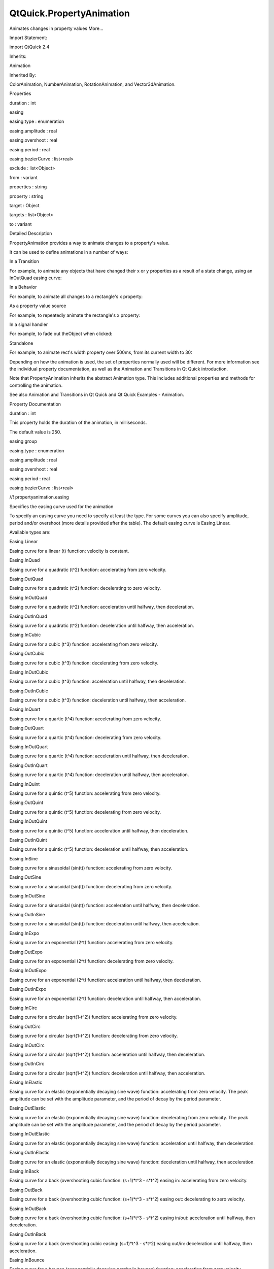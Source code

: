 QtQuick.PropertyAnimation
=========================

.. raw:: html

   <p>

Animates changes in property values More...

.. raw:: html

   </p>

.. raw:: html

   <!-- @@@PropertyAnimation -->

.. raw:: html

   <table class="alignedsummary">

.. raw:: html

   <tr>

.. raw:: html

   <td class="memItemLeft rightAlign topAlign">

Import Statement:

.. raw:: html

   </td>

.. raw:: html

   <td class="memItemRight bottomAlign">

import QtQuick 2.4

.. raw:: html

   </td>

.. raw:: html

   </tr>

.. raw:: html

   <tr>

.. raw:: html

   <td class="memItemLeft rightAlign topAlign">

Inherits:

.. raw:: html

   </td>

.. raw:: html

   <td class="memItemRight bottomAlign">

.. raw:: html

   <p>

Animation

.. raw:: html

   </p>

.. raw:: html

   </td>

.. raw:: html

   </tr>

.. raw:: html

   <tr>

.. raw:: html

   <td class="memItemLeft rightAlign topAlign">

Inherited By:

.. raw:: html

   </td>

.. raw:: html

   <td class="memItemRight bottomAlign">

.. raw:: html

   <p>

ColorAnimation, NumberAnimation, RotationAnimation, and
Vector3dAnimation.

.. raw:: html

   </p>

.. raw:: html

   </td>

.. raw:: html

   </tr>

.. raw:: html

   </table>

.. raw:: html

   <ul>

.. raw:: html

   </ul>

.. raw:: html

   <h2 id="properties">

Properties

.. raw:: html

   </h2>

.. raw:: html

   <ul>

.. raw:: html

   <li class="fn">

duration : int

.. raw:: html

   </li>

.. raw:: html

   <li class="fn">

easing

.. raw:: html

   <ul>

.. raw:: html

   <li class="fn">

easing.type : enumeration

.. raw:: html

   </li>

.. raw:: html

   <li class="fn">

easing.amplitude : real

.. raw:: html

   </li>

.. raw:: html

   <li class="fn">

easing.overshoot : real

.. raw:: html

   </li>

.. raw:: html

   <li class="fn">

easing.period : real

.. raw:: html

   </li>

.. raw:: html

   <li class="fn">

easing.bezierCurve : list<real>

.. raw:: html

   </li>

.. raw:: html

   </ul>

.. raw:: html

   </li>

.. raw:: html

   <li class="fn">

exclude : list<Object>

.. raw:: html

   </li>

.. raw:: html

   <li class="fn">

from : variant

.. raw:: html

   </li>

.. raw:: html

   <li class="fn">

properties : string

.. raw:: html

   </li>

.. raw:: html

   <li class="fn">

property : string

.. raw:: html

   </li>

.. raw:: html

   <li class="fn">

target : Object

.. raw:: html

   </li>

.. raw:: html

   <li class="fn">

targets : list<Object>

.. raw:: html

   </li>

.. raw:: html

   <li class="fn">

to : variant

.. raw:: html

   </li>

.. raw:: html

   </ul>

.. raw:: html

   <!-- $$$PropertyAnimation-description -->

.. raw:: html

   <h2 id="details">

Detailed Description

.. raw:: html

   </h2>

.. raw:: html

   </p>

.. raw:: html

   <p>

PropertyAnimation provides a way to animate changes to a property's
value.

.. raw:: html

   </p>

.. raw:: html

   <p>

It can be used to define animations in a number of ways:

.. raw:: html

   </p>

.. raw:: html

   <ul>

.. raw:: html

   <li>

In a Transition

.. raw:: html

   <p>

For example, to animate any objects that have changed their x or y
properties as a result of a state change, using an InOutQuad easing
curve:

.. raw:: html

   </p>

.. raw:: html

   <pre class="qml"><span class="type"><a href="QtQuick.Rectangle.md">Rectangle</a></span> {
   <span class="name">id</span>: <span class="name">rect</span>
   <span class="name">width</span>: <span class="number">100</span>; <span class="name">height</span>: <span class="number">100</span>
   <span class="name">color</span>: <span class="string">&quot;red&quot;</span>
   <span class="name">states</span>: <span class="name">State</span> {
   <span class="name">name</span>: <span class="string">&quot;moved&quot;</span>
   <span class="type"><a href="QtQuick.PropertyChanges.md">PropertyChanges</a></span> { <span class="name">target</span>: <span class="name">rect</span>; <span class="name">x</span>: <span class="number">50</span> }
   }
   <span class="name">transitions</span>: <span class="name">Transition</span> {
   <span class="type"><a href="index.html">PropertyAnimation</a></span> { <span class="name">properties</span>: <span class="string">&quot;x,y&quot;</span>; <span class="name">easing</span>.type: <span class="name">Easing</span>.<span class="name">InOutQuad</span> }
   }
   }</pre>

.. raw:: html

   </li>

.. raw:: html

   <li>

In a Behavior

.. raw:: html

   <p>

For example, to animate all changes to a rectangle's x property:

.. raw:: html

   </p>

.. raw:: html

   <pre class="qml"><span class="type"><a href="QtQuick.Rectangle.md">Rectangle</a></span> {
   <span class="name">width</span>: <span class="number">100</span>; <span class="name">height</span>: <span class="number">100</span>
   <span class="name">color</span>: <span class="string">&quot;red&quot;</span>
   Behavior on <span class="name">x</span> { <span class="type"><a href="index.html">PropertyAnimation</a></span> {} }
   <span class="type"><a href="QtQuick.MouseArea.md">MouseArea</a></span> { <span class="name">anchors</span>.fill: <span class="name">parent</span>; <span class="name">onClicked</span>: <span class="name">parent</span>.<span class="name">x</span> <span class="operator">=</span> <span class="number">50</span> }
   }</pre>

.. raw:: html

   </li>

.. raw:: html

   <li>

As a property value source

.. raw:: html

   <p>

For example, to repeatedly animate the rectangle's x property:

.. raw:: html

   </p>

.. raw:: html

   <pre class="qml"><span class="type"><a href="QtQuick.Rectangle.md">Rectangle</a></span> {
   <span class="name">width</span>: <span class="number">100</span>; <span class="name">height</span>: <span class="number">100</span>
   <span class="name">color</span>: <span class="string">&quot;red&quot;</span>
   SequentialAnimation on <span class="name">x</span> {
   <span class="name">loops</span>: <span class="name">Animation</span>.<span class="name">Infinite</span>
   <span class="type"><a href="index.html">PropertyAnimation</a></span> { <span class="name">to</span>: <span class="number">50</span> }
   <span class="type"><a href="index.html">PropertyAnimation</a></span> { <span class="name">to</span>: <span class="number">0</span> }
   }
   }</pre>

.. raw:: html

   </li>

.. raw:: html

   <li>

In a signal handler

.. raw:: html

   <p>

For example, to fade out theObject when clicked:

.. raw:: html

   </p>

.. raw:: html

   <pre class="qml"><span class="type"><a href="QtQuick.MouseArea.md">MouseArea</a></span> {
   <span class="name">anchors</span>.fill: <span class="name">theObject</span>
   <span class="name">onClicked</span>: <span class="name">PropertyAnimation</span> { <span class="name">target</span>: <span class="name">theObject</span>; <span class="name">property</span>: <span class="string">&quot;opacity&quot;</span>; <span class="name">to</span>: <span class="number">0</span> }
   }</pre>

.. raw:: html

   </li>

.. raw:: html

   <li>

Standalone

.. raw:: html

   <p>

For example, to animate rect's width property over 500ms, from its
current width to 30:

.. raw:: html

   </p>

.. raw:: html

   <pre class="qml"><span class="type"><a href="QtQuick.Rectangle.md">Rectangle</a></span> {
   <span class="name">id</span>: <span class="name">theRect</span>
   <span class="name">width</span>: <span class="number">100</span>; <span class="name">height</span>: <span class="number">100</span>
   <span class="name">color</span>: <span class="string">&quot;red&quot;</span>
   <span class="comment">// this is a standalone animation, it's not running by default</span>
   <span class="type"><a href="index.html">PropertyAnimation</a></span> { <span class="name">id</span>: <span class="name">animation</span>; <span class="name">target</span>: <span class="name">theRect</span>; <span class="name">property</span>: <span class="string">&quot;width&quot;</span>; <span class="name">to</span>: <span class="number">30</span>; <span class="name">duration</span>: <span class="number">500</span> }
   <span class="type"><a href="QtQuick.MouseArea.md">MouseArea</a></span> { <span class="name">anchors</span>.fill: <span class="name">parent</span>; <span class="name">onClicked</span>: <span class="name">animation</span>.<span class="name">running</span> <span class="operator">=</span> <span class="number">true</span> }
   }</pre>

.. raw:: html

   </li>

.. raw:: html

   </ul>

.. raw:: html

   <p>

Depending on how the animation is used, the set of properties normally
used will be different. For more information see the individual property
documentation, as well as the Animation and Transitions in Qt Quick
introduction.

.. raw:: html

   </p>

.. raw:: html

   <p>

Note that PropertyAnimation inherits the abstract Animation type. This
includes additional properties and methods for controlling the
animation.

.. raw:: html

   </p>

.. raw:: html

   <p>

See also Animation and Transitions in Qt Quick and Qt Quick Examples -
Animation.

.. raw:: html

   </p>

.. raw:: html

   <!-- @@@PropertyAnimation -->

.. raw:: html

   <h2>

Property Documentation

.. raw:: html

   </h2>

.. raw:: html

   <!-- $$$duration -->

.. raw:: html

   <table class="qmlname">

.. raw:: html

   <tr valign="top" id="duration-prop">

.. raw:: html

   <td class="tblQmlPropNode">

.. raw:: html

   <p>

duration : int

.. raw:: html

   </p>

.. raw:: html

   </td>

.. raw:: html

   </tr>

.. raw:: html

   </table>

.. raw:: html

   <p>

This property holds the duration of the animation, in milliseconds.

.. raw:: html

   </p>

.. raw:: html

   <p>

The default value is 250.

.. raw:: html

   </p>

.. raw:: html

   <!-- @@@duration -->

.. raw:: html

   <table class="qmlname">

.. raw:: html

   <tr valign="top" id="easing-prop">

.. raw:: html

   <th class="centerAlign">

.. raw:: html

   <p>

easing group

.. raw:: html

   </p>

.. raw:: html

   </th>

.. raw:: html

   </tr>

.. raw:: html

   <tr valign="top" id="easing.type-prop">

.. raw:: html

   <td class="tblQmlPropNode">

.. raw:: html

   <p>

easing.type : enumeration

.. raw:: html

   </p>

.. raw:: html

   </td>

.. raw:: html

   </tr>

.. raw:: html

   <tr valign="top" id="easing.amplitude-prop">

.. raw:: html

   <td class="tblQmlPropNode">

.. raw:: html

   <p>

easing.amplitude : real

.. raw:: html

   </p>

.. raw:: html

   </td>

.. raw:: html

   </tr>

.. raw:: html

   <tr valign="top" id="easing.overshoot-prop">

.. raw:: html

   <td class="tblQmlPropNode">

.. raw:: html

   <p>

easing.overshoot : real

.. raw:: html

   </p>

.. raw:: html

   </td>

.. raw:: html

   </tr>

.. raw:: html

   <tr valign="top" id="easing.period-prop">

.. raw:: html

   <td class="tblQmlPropNode">

.. raw:: html

   <p>

easing.period : real

.. raw:: html

   </p>

.. raw:: html

   </td>

.. raw:: html

   </tr>

.. raw:: html

   <tr valign="top" id="easing.bezierCurve-prop">

.. raw:: html

   <td class="tblQmlPropNode">

.. raw:: html

   <p>

easing.bezierCurve : list<real>

.. raw:: html

   </p>

.. raw:: html

   </td>

.. raw:: html

   </tr>

.. raw:: html

   </table>

.. raw:: html

   <p>

//! propertyanimation.easing

.. raw:: html

   </p>

.. raw:: html

   <p>

Specifies the easing curve used for the animation

.. raw:: html

   </p>

.. raw:: html

   <p>

To specify an easing curve you need to specify at least the type. For
some curves you can also specify amplitude, period and/or overshoot
(more details provided after the table). The default easing curve is
Easing.Linear.

.. raw:: html

   </p>

.. raw:: html

   <pre class="qml"><span class="type"><a href="index.html">PropertyAnimation</a></span> { <span class="name">properties</span>: <span class="string">&quot;y&quot;</span>; <span class="name">easing</span>.type: <span class="name">Easing</span>.<span class="name">InOutElastic</span>; <span class="name">easing</span>.amplitude: <span class="number">2.0</span>; <span class="name">easing</span>.period: <span class="number">1.5</span> }</pre>

.. raw:: html

   <p>

Available types are:

.. raw:: html

   </p>

.. raw:: html

   <table class="generic">

.. raw:: html

   <tr valign="top">

.. raw:: html

   <td>

Easing.Linear

.. raw:: html

   </td>

.. raw:: html

   <td>

Easing curve for a linear (t) function: velocity is constant.

.. raw:: html

   </td>

.. raw:: html

   <td>

.. raw:: html

   </td>

.. raw:: html

   </tr>

.. raw:: html

   <tr valign="top">

.. raw:: html

   <td>

Easing.InQuad

.. raw:: html

   </td>

.. raw:: html

   <td>

Easing curve for a quadratic (t^2) function: accelerating from zero
velocity.

.. raw:: html

   </td>

.. raw:: html

   <td>

.. raw:: html

   </td>

.. raw:: html

   </tr>

.. raw:: html

   <tr valign="top">

.. raw:: html

   <td>

Easing.OutQuad

.. raw:: html

   </td>

.. raw:: html

   <td>

Easing curve for a quadratic (t^2) function: decelerating to zero
velocity.

.. raw:: html

   </td>

.. raw:: html

   <td>

.. raw:: html

   </td>

.. raw:: html

   </tr>

.. raw:: html

   <tr valign="top">

.. raw:: html

   <td>

Easing.InOutQuad

.. raw:: html

   </td>

.. raw:: html

   <td>

Easing curve for a quadratic (t^2) function: acceleration until halfway,
then deceleration.

.. raw:: html

   </td>

.. raw:: html

   <td>

.. raw:: html

   </td>

.. raw:: html

   </tr>

.. raw:: html

   <tr valign="top">

.. raw:: html

   <td>

Easing.OutInQuad

.. raw:: html

   </td>

.. raw:: html

   <td>

Easing curve for a quadratic (t^2) function: deceleration until halfway,
then acceleration.

.. raw:: html

   </td>

.. raw:: html

   <td>

.. raw:: html

   </td>

.. raw:: html

   </tr>

.. raw:: html

   <tr valign="top">

.. raw:: html

   <td>

Easing.InCubic

.. raw:: html

   </td>

.. raw:: html

   <td>

Easing curve for a cubic (t^3) function: accelerating from zero
velocity.

.. raw:: html

   </td>

.. raw:: html

   <td>

.. raw:: html

   </td>

.. raw:: html

   </tr>

.. raw:: html

   <tr valign="top">

.. raw:: html

   <td>

Easing.OutCubic

.. raw:: html

   </td>

.. raw:: html

   <td>

Easing curve for a cubic (t^3) function: decelerating from zero
velocity.

.. raw:: html

   </td>

.. raw:: html

   <td>

.. raw:: html

   </td>

.. raw:: html

   </tr>

.. raw:: html

   <tr valign="top">

.. raw:: html

   <td>

Easing.InOutCubic

.. raw:: html

   </td>

.. raw:: html

   <td>

Easing curve for a cubic (t^3) function: acceleration until halfway,
then deceleration.

.. raw:: html

   </td>

.. raw:: html

   <td>

.. raw:: html

   </td>

.. raw:: html

   </tr>

.. raw:: html

   <tr valign="top">

.. raw:: html

   <td>

Easing.OutInCubic

.. raw:: html

   </td>

.. raw:: html

   <td>

Easing curve for a cubic (t^3) function: deceleration until halfway,
then acceleration.

.. raw:: html

   </td>

.. raw:: html

   <td>

.. raw:: html

   </td>

.. raw:: html

   </tr>

.. raw:: html

   <tr valign="top">

.. raw:: html

   <td>

Easing.InQuart

.. raw:: html

   </td>

.. raw:: html

   <td>

Easing curve for a quartic (t^4) function: accelerating from zero
velocity.

.. raw:: html

   </td>

.. raw:: html

   <td>

.. raw:: html

   </td>

.. raw:: html

   </tr>

.. raw:: html

   <tr valign="top">

.. raw:: html

   <td>

Easing.OutQuart

.. raw:: html

   </td>

.. raw:: html

   <td>

Easing curve for a quartic (t^4) function: decelerating from zero
velocity.

.. raw:: html

   </td>

.. raw:: html

   <td>

.. raw:: html

   </td>

.. raw:: html

   </tr>

.. raw:: html

   <tr valign="top">

.. raw:: html

   <td>

Easing.InOutQuart

.. raw:: html

   </td>

.. raw:: html

   <td>

Easing curve for a quartic (t^4) function: acceleration until halfway,
then deceleration.

.. raw:: html

   </td>

.. raw:: html

   <td>

.. raw:: html

   </td>

.. raw:: html

   </tr>

.. raw:: html

   <tr valign="top">

.. raw:: html

   <td>

Easing.OutInQuart

.. raw:: html

   </td>

.. raw:: html

   <td>

Easing curve for a quartic (t^4) function: deceleration until halfway,
then acceleration.

.. raw:: html

   </td>

.. raw:: html

   <td>

.. raw:: html

   </td>

.. raw:: html

   </tr>

.. raw:: html

   <tr valign="top">

.. raw:: html

   <td>

Easing.InQuint

.. raw:: html

   </td>

.. raw:: html

   <td>

Easing curve for a quintic (t^5) function: accelerating from zero
velocity.

.. raw:: html

   </td>

.. raw:: html

   <td>

.. raw:: html

   </td>

.. raw:: html

   </tr>

.. raw:: html

   <tr valign="top">

.. raw:: html

   <td>

Easing.OutQuint

.. raw:: html

   </td>

.. raw:: html

   <td>

Easing curve for a quintic (t^5) function: decelerating from zero
velocity.

.. raw:: html

   </td>

.. raw:: html

   <td>

.. raw:: html

   </td>

.. raw:: html

   </tr>

.. raw:: html

   <tr valign="top">

.. raw:: html

   <td>

Easing.InOutQuint

.. raw:: html

   </td>

.. raw:: html

   <td>

Easing curve for a quintic (t^5) function: acceleration until halfway,
then deceleration.

.. raw:: html

   </td>

.. raw:: html

   <td>

.. raw:: html

   </td>

.. raw:: html

   </tr>

.. raw:: html

   <tr valign="top">

.. raw:: html

   <td>

Easing.OutInQuint

.. raw:: html

   </td>

.. raw:: html

   <td>

Easing curve for a quintic (t^5) function: deceleration until halfway,
then acceleration.

.. raw:: html

   </td>

.. raw:: html

   <td>

.. raw:: html

   </td>

.. raw:: html

   </tr>

.. raw:: html

   <tr valign="top">

.. raw:: html

   <td>

Easing.InSine

.. raw:: html

   </td>

.. raw:: html

   <td>

Easing curve for a sinusoidal (sin(t)) function: accelerating from zero
velocity.

.. raw:: html

   </td>

.. raw:: html

   <td>

.. raw:: html

   </td>

.. raw:: html

   </tr>

.. raw:: html

   <tr valign="top">

.. raw:: html

   <td>

Easing.OutSine

.. raw:: html

   </td>

.. raw:: html

   <td>

Easing curve for a sinusoidal (sin(t)) function: decelerating from zero
velocity.

.. raw:: html

   </td>

.. raw:: html

   <td>

.. raw:: html

   </td>

.. raw:: html

   </tr>

.. raw:: html

   <tr valign="top">

.. raw:: html

   <td>

Easing.InOutSine

.. raw:: html

   </td>

.. raw:: html

   <td>

Easing curve for a sinusoidal (sin(t)) function: acceleration until
halfway, then deceleration.

.. raw:: html

   </td>

.. raw:: html

   <td>

.. raw:: html

   </td>

.. raw:: html

   </tr>

.. raw:: html

   <tr valign="top">

.. raw:: html

   <td>

Easing.OutInSine

.. raw:: html

   </td>

.. raw:: html

   <td>

Easing curve for a sinusoidal (sin(t)) function: deceleration until
halfway, then acceleration.

.. raw:: html

   </td>

.. raw:: html

   <td>

.. raw:: html

   </td>

.. raw:: html

   </tr>

.. raw:: html

   <tr valign="top">

.. raw:: html

   <td>

Easing.InExpo

.. raw:: html

   </td>

.. raw:: html

   <td>

Easing curve for an exponential (2^t) function: accelerating from zero
velocity.

.. raw:: html

   </td>

.. raw:: html

   <td>

.. raw:: html

   </td>

.. raw:: html

   </tr>

.. raw:: html

   <tr valign="top">

.. raw:: html

   <td>

Easing.OutExpo

.. raw:: html

   </td>

.. raw:: html

   <td>

Easing curve for an exponential (2^t) function: decelerating from zero
velocity.

.. raw:: html

   </td>

.. raw:: html

   <td>

.. raw:: html

   </td>

.. raw:: html

   </tr>

.. raw:: html

   <tr valign="top">

.. raw:: html

   <td>

Easing.InOutExpo

.. raw:: html

   </td>

.. raw:: html

   <td>

Easing curve for an exponential (2^t) function: acceleration until
halfway, then deceleration.

.. raw:: html

   </td>

.. raw:: html

   <td>

.. raw:: html

   </td>

.. raw:: html

   </tr>

.. raw:: html

   <tr valign="top">

.. raw:: html

   <td>

Easing.OutInExpo

.. raw:: html

   </td>

.. raw:: html

   <td>

Easing curve for an exponential (2^t) function: deceleration until
halfway, then acceleration.

.. raw:: html

   </td>

.. raw:: html

   <td>

.. raw:: html

   </td>

.. raw:: html

   </tr>

.. raw:: html

   <tr valign="top">

.. raw:: html

   <td>

Easing.InCirc

.. raw:: html

   </td>

.. raw:: html

   <td>

Easing curve for a circular (sqrt(1-t^2)) function: accelerating from
zero velocity.

.. raw:: html

   </td>

.. raw:: html

   <td>

.. raw:: html

   </td>

.. raw:: html

   </tr>

.. raw:: html

   <tr valign="top">

.. raw:: html

   <td>

Easing.OutCirc

.. raw:: html

   </td>

.. raw:: html

   <td>

Easing curve for a circular (sqrt(1-t^2)) function: decelerating from
zero velocity.

.. raw:: html

   </td>

.. raw:: html

   <td>

.. raw:: html

   </td>

.. raw:: html

   </tr>

.. raw:: html

   <tr valign="top">

.. raw:: html

   <td>

Easing.InOutCirc

.. raw:: html

   </td>

.. raw:: html

   <td>

Easing curve for a circular (sqrt(1-t^2)) function: acceleration until
halfway, then deceleration.

.. raw:: html

   </td>

.. raw:: html

   <td>

.. raw:: html

   </td>

.. raw:: html

   </tr>

.. raw:: html

   <tr valign="top">

.. raw:: html

   <td>

Easing.OutInCirc

.. raw:: html

   </td>

.. raw:: html

   <td>

Easing curve for a circular (sqrt(1-t^2)) function: deceleration until
halfway, then acceleration.

.. raw:: html

   </td>

.. raw:: html

   <td>

.. raw:: html

   </td>

.. raw:: html

   </tr>

.. raw:: html

   <tr valign="top">

.. raw:: html

   <td>

Easing.InElastic

.. raw:: html

   </td>

.. raw:: html

   <td>

Easing curve for an elastic (exponentially decaying sine wave) function:
accelerating from zero velocity. The peak amplitude can be set with the
amplitude parameter, and the period of decay by the period parameter.

.. raw:: html

   </td>

.. raw:: html

   <td>

.. raw:: html

   </td>

.. raw:: html

   </tr>

.. raw:: html

   <tr valign="top">

.. raw:: html

   <td>

Easing.OutElastic

.. raw:: html

   </td>

.. raw:: html

   <td>

Easing curve for an elastic (exponentially decaying sine wave) function:
decelerating from zero velocity. The peak amplitude can be set with the
amplitude parameter, and the period of decay by the period parameter.

.. raw:: html

   </td>

.. raw:: html

   <td>

.. raw:: html

   </td>

.. raw:: html

   </tr>

.. raw:: html

   <tr valign="top">

.. raw:: html

   <td>

Easing.InOutElastic

.. raw:: html

   </td>

.. raw:: html

   <td>

Easing curve for an elastic (exponentially decaying sine wave) function:
acceleration until halfway, then deceleration.

.. raw:: html

   </td>

.. raw:: html

   <td>

.. raw:: html

   </td>

.. raw:: html

   </tr>

.. raw:: html

   <tr valign="top">

.. raw:: html

   <td>

Easing.OutInElastic

.. raw:: html

   </td>

.. raw:: html

   <td>

Easing curve for an elastic (exponentially decaying sine wave) function:
deceleration until halfway, then acceleration.

.. raw:: html

   </td>

.. raw:: html

   <td>

.. raw:: html

   </td>

.. raw:: html

   </tr>

.. raw:: html

   <tr valign="top">

.. raw:: html

   <td>

Easing.InBack

.. raw:: html

   </td>

.. raw:: html

   <td>

Easing curve for a back (overshooting cubic function: (s+1)*t^3 -
s*\ t^2) easing in: accelerating from zero velocity.

.. raw:: html

   </td>

.. raw:: html

   <td>

.. raw:: html

   </td>

.. raw:: html

   </tr>

.. raw:: html

   <tr valign="top">

.. raw:: html

   <td>

Easing.OutBack

.. raw:: html

   </td>

.. raw:: html

   <td>

Easing curve for a back (overshooting cubic function: (s+1)*t^3 -
s*\ t^2) easing out: decelerating to zero velocity.

.. raw:: html

   </td>

.. raw:: html

   <td>

.. raw:: html

   </td>

.. raw:: html

   </tr>

.. raw:: html

   <tr valign="top">

.. raw:: html

   <td>

Easing.InOutBack

.. raw:: html

   </td>

.. raw:: html

   <td>

Easing curve for a back (overshooting cubic function: (s+1)*t^3 -
s*\ t^2) easing in/out: acceleration until halfway, then deceleration.

.. raw:: html

   </td>

.. raw:: html

   <td>

.. raw:: html

   </td>

.. raw:: html

   </tr>

.. raw:: html

   <tr valign="top">

.. raw:: html

   <td>

Easing.OutInBack

.. raw:: html

   </td>

.. raw:: html

   <td>

Easing curve for a back (overshooting cubic easing: (s+1)*t^3 - s*\ t^2)
easing out/in: deceleration until halfway, then acceleration.

.. raw:: html

   </td>

.. raw:: html

   <td>

.. raw:: html

   </td>

.. raw:: html

   </tr>

.. raw:: html

   <tr valign="top">

.. raw:: html

   <td>

Easing.InBounce

.. raw:: html

   </td>

.. raw:: html

   <td>

Easing curve for a bounce (exponentially decaying parabolic bounce)
function: accelerating from zero velocity.

.. raw:: html

   </td>

.. raw:: html

   <td>

.. raw:: html

   </td>

.. raw:: html

   </tr>

.. raw:: html

   <tr valign="top">

.. raw:: html

   <td>

Easing.OutBounce

.. raw:: html

   </td>

.. raw:: html

   <td>

Easing curve for a bounce (exponentially decaying parabolic bounce)
function: decelerating from zero velocity.

.. raw:: html

   </td>

.. raw:: html

   <td>

.. raw:: html

   </td>

.. raw:: html

   </tr>

.. raw:: html

   <tr valign="top">

.. raw:: html

   <td>

Easing.InOutBounce

.. raw:: html

   </td>

.. raw:: html

   <td>

Easing curve for a bounce (exponentially decaying parabolic bounce)
function easing in/out: acceleration until halfway, then deceleration.

.. raw:: html

   </td>

.. raw:: html

   <td>

.. raw:: html

   </td>

.. raw:: html

   </tr>

.. raw:: html

   <tr valign="top">

.. raw:: html

   <td>

Easing.OutInBounce

.. raw:: html

   </td>

.. raw:: html

   <td>

Easing curve for a bounce (exponentially decaying parabolic bounce)
function easing out/in: deceleration until halfway, then acceleration.

.. raw:: html

   </td>

.. raw:: html

   <td>

.. raw:: html

   </td>

.. raw:: html

   </tr>

.. raw:: html

   <tr valign="top">

.. raw:: html

   <td>

Easing.Bezier

.. raw:: html

   </td>

.. raw:: html

   <td>

Custom easing curve defined by the easing.bezierCurve property.

.. raw:: html

   </td>

.. raw:: html

   <td>

.. raw:: html

   </td>

.. raw:: html

   </tr>

.. raw:: html

   </table>

.. raw:: html

   <p>

easing.amplitude is only applicable for bounce and elastic curves
(curves of type Easing.InBounce, Easing.OutBounce, Easing.InOutBounce,
Easing.OutInBounce, Easing.InElastic, Easing.OutElastic,
Easing.InOutElastic or Easing.OutInElastic).

.. raw:: html

   </p>

.. raw:: html

   <p>

easing.overshoot is only applicable if easing.type is: Easing.InBack,
Easing.OutBack, Easing.InOutBack or Easing.OutInBack.

.. raw:: html

   </p>

.. raw:: html

   <p>

easing.period is only applicable if easing.type is: Easing.InElastic,
Easing.OutElastic, Easing.InOutElastic or Easing.OutInElastic.

.. raw:: html

   </p>

.. raw:: html

   <p>

easing.bezierCurve is only applicable if easing.type is: Easing.Bezier.
This property is a list<real> containing groups of three points defining
a curve from 0,0 to 1,1 - control1, control2, end point: [cx1, cy1, cx2,
cy2, endx, endy, ...]. The last point must be 1,1.

.. raw:: html

   </p>

.. raw:: html

   <p>

See the Easing Curves for a demonstration of the different easing
settings. //! propertyanimation.easing

.. raw:: html

   </p>

.. raw:: html

   <!-- @@@easing -->

.. raw:: html

   <table class="qmlname">

.. raw:: html

   <tr valign="top" id="exclude-prop">

.. raw:: html

   <td class="tblQmlPropNode">

.. raw:: html

   <p>

exclude : list<Object>

.. raw:: html

   </p>

.. raw:: html

   </td>

.. raw:: html

   </tr>

.. raw:: html

   </table>

.. raw:: html

   <p>

This property holds the items not to be affected by this animation.

.. raw:: html

   </p>

.. raw:: html

   <p>

See also PropertyAnimation::targets.

.. raw:: html

   </p>

.. raw:: html

   <!-- @@@exclude -->

.. raw:: html

   <table class="qmlname">

.. raw:: html

   <tr valign="top" id="from-prop">

.. raw:: html

   <td class="tblQmlPropNode">

.. raw:: html

   <p>

from : variant

.. raw:: html

   </p>

.. raw:: html

   </td>

.. raw:: html

   </tr>

.. raw:: html

   </table>

.. raw:: html

   <p>

This property holds the starting value for the animation.

.. raw:: html

   </p>

.. raw:: html

   <p>

If the PropertyAnimation is defined within a Transition or Behavior,
this value defaults to the value defined in the starting state of the
Transition, or the current value of the property at the moment the
Behavior is triggered.

.. raw:: html

   </p>

.. raw:: html

   <p>

See also Animation and Transitions in Qt Quick.

.. raw:: html

   </p>

.. raw:: html

   <!-- @@@from -->

.. raw:: html

   <table class="qmlname">

.. raw:: html

   <tr valign="top" id="properties-prop">

.. raw:: html

   <td class="tblQmlPropNode">

.. raw:: html

   <p>

properties : string

.. raw:: html

   </p>

.. raw:: html

   </td>

.. raw:: html

   </tr>

.. raw:: html

   </table>

.. raw:: html

   <p>

These properties are used as a set to determine which properties should
be animated. The singular and plural forms are functionally identical,
e.g.

.. raw:: html

   </p>

.. raw:: html

   <pre class="qml"><span class="type"><a href="QtQuick.NumberAnimation.md">NumberAnimation</a></span> { <span class="name">target</span>: <span class="name">theItem</span>; <span class="name">property</span>: <span class="string">&quot;x&quot;</span>; <span class="name">to</span>: <span class="number">500</span> }</pre>

.. raw:: html

   <p>

has the same meaning as

.. raw:: html

   </p>

.. raw:: html

   <pre class="qml"><span class="type"><a href="QtQuick.NumberAnimation.md">NumberAnimation</a></span> { <span class="name">targets</span>: <span class="name">theItem</span>; <span class="name">properties</span>: <span class="string">&quot;x&quot;</span>; <span class="name">to</span>: <span class="number">500</span> }</pre>

.. raw:: html

   <p>

The singular forms are slightly optimized, so if you do have only a
single target/property to animate you should try to use them.

.. raw:: html

   </p>

.. raw:: html

   <p>

The targets property allows multiple targets to be set. For example,
this animates the x property of both itemA and itemB:

.. raw:: html

   </p>

.. raw:: html

   <pre class="qml"><span class="type"><a href="QtQuick.NumberAnimation.md">NumberAnimation</a></span> { <span class="name">targets</span>: [<span class="name">itemA</span>, <span class="name">itemB</span>]; <span class="name">properties</span>: <span class="string">&quot;x&quot;</span>; <span class="name">to</span>: <span class="number">500</span> }</pre>

.. raw:: html

   <p>

In many cases these properties do not need to be explicitly specified,
as they can be inferred from the animation framework:

.. raw:: html

   </p>

.. raw:: html

   <table class="generic" width="80%">

.. raw:: html

   <tr valign="top">

.. raw:: html

   <td>

Value Source / Behavior

.. raw:: html

   </td>

.. raw:: html

   <td>

When an animation is used as a value source or in a Behavior, the
default target and property name to be animated can both be inferred.

.. raw:: html

   <pre class="qml">   <span class="type"><a href="QtQuick.Rectangle.md">Rectangle</a></span> {
   <span class="name">id</span>: <span class="name">theRect</span>
   <span class="name">width</span>: <span class="number">100</span>; <span class="name">height</span>: <span class="number">100</span>
   <span class="name">color</span>: <span class="name">Qt</span>.<span class="name">rgba</span>(<span class="number">0</span>,<span class="number">0</span>,<span class="number">1</span>)
   NumberAnimation on <span class="name">x</span> { <span class="name">to</span>: <span class="number">500</span>; <span class="name">loops</span>: <span class="name">Animation</span>.<span class="name">Infinite</span> } <span class="comment">//animate theRect's x property</span>
   Behavior on <span class="name">y</span> { <span class="type"><a href="QtQuick.NumberAnimation.md">NumberAnimation</a></span> {} } <span class="comment">//animate theRect's y property</span>
   }</pre>

.. raw:: html

   </td>

.. raw:: html

   </tr>

.. raw:: html

   <tr valign="top">

.. raw:: html

   <td>

Transition

.. raw:: html

   </td>

.. raw:: html

   <td>

When used in a transition, a property animation is assumed to match all
targets but no properties. In practice, that means you need to specify
at least the properties in order for the animation to do anything.

.. raw:: html

   <pre class="qml">   <span class="type"><a href="QtQuick.Rectangle.md">Rectangle</a></span> {
   <span class="name">id</span>: <span class="name">theRect</span>
   <span class="name">width</span>: <span class="number">100</span>; <span class="name">height</span>: <span class="number">100</span>
   <span class="name">color</span>: <span class="name">Qt</span>.<span class="name">rgba</span>(<span class="number">0</span>,<span class="number">0</span>,<span class="number">1</span>)
   <span class="type"><a href="QtQuick.Item.md">Item</a></span> { <span class="name">id</span>: <span class="name">uselessItem</span> }
   <span class="name">states</span>: <span class="name">State</span> {
   <span class="name">name</span>: <span class="string">&quot;state1&quot;</span>
   <span class="type"><a href="QtQuick.PropertyChanges.md">PropertyChanges</a></span> { <span class="name">target</span>: <span class="name">theRect</span>; <span class="name">x</span>: <span class="number">200</span>; <span class="name">y</span>: <span class="number">200</span>; <span class="name">z</span>: <span class="number">4</span> }
   <span class="type"><a href="QtQuick.PropertyChanges.md">PropertyChanges</a></span> { <span class="name">target</span>: <span class="name">uselessItem</span>; <span class="name">x</span>: <span class="number">10</span>; <span class="name">y</span>: <span class="number">10</span>; <span class="name">z</span>: <span class="number">2</span> }
   }
   <span class="name">transitions</span>: <span class="name">Transition</span> {
   <span class="comment">//animate both theRect's and uselessItem's x and y to their final values</span>
   <span class="type"><a href="QtQuick.NumberAnimation.md">NumberAnimation</a></span> { <span class="name">properties</span>: <span class="string">&quot;x,y&quot;</span> }
   <span class="comment">//animate theRect's z to its final value</span>
   <span class="type"><a href="QtQuick.NumberAnimation.md">NumberAnimation</a></span> { <span class="name">target</span>: <span class="name">theRect</span>; <span class="name">property</span>: <span class="string">&quot;z&quot;</span> }
   }
   }</pre>

.. raw:: html

   </td>

.. raw:: html

   </tr>

.. raw:: html

   <tr valign="top">

.. raw:: html

   <td>

Standalone

.. raw:: html

   </td>

.. raw:: html

   <td>

When an animation is used standalone, both the target and property need
to be explicitly specified.

.. raw:: html

   <pre class="qml">   <span class="type"><a href="QtQuick.Rectangle.md">Rectangle</a></span> {
   <span class="name">id</span>: <span class="name">theRect</span>
   <span class="name">width</span>: <span class="number">100</span>; <span class="name">height</span>: <span class="number">100</span>
   <span class="name">color</span>: <span class="name">Qt</span>.<span class="name">rgba</span>(<span class="number">0</span>,<span class="number">0</span>,<span class="number">1</span>)
   <span class="comment">//need to explicitly specify target and property</span>
   <span class="type"><a href="QtQuick.NumberAnimation.md">NumberAnimation</a></span> { <span class="name">id</span>: <span class="name">theAnim</span>; <span class="name">target</span>: <span class="name">theRect</span>; <span class="name">property</span>: <span class="string">&quot;x&quot;</span>; <span class="name">to</span>: <span class="number">500</span> }
   <span class="type"><a href="QtQuick.MouseArea.md">MouseArea</a></span> {
   <span class="name">anchors</span>.fill: <span class="name">parent</span>
   <span class="name">onClicked</span>: <span class="name">theAnim</span>.<span class="name">start</span>()
   }
   }</pre>

.. raw:: html

   </td>

.. raw:: html

   </tr>

.. raw:: html

   </table>

.. raw:: html

   <p>

As seen in the above example, properties is specified as a
comma-separated string of property names to animate.

.. raw:: html

   </p>

.. raw:: html

   <p>

See also exclude and Animation and Transitions in Qt Quick.

.. raw:: html

   </p>

.. raw:: html

   <!-- @@@properties -->

.. raw:: html

   <table class="qmlname">

.. raw:: html

   <tr valign="top" id="property-prop">

.. raw:: html

   <td class="tblQmlPropNode">

.. raw:: html

   <p>

property : string

.. raw:: html

   </p>

.. raw:: html

   </td>

.. raw:: html

   </tr>

.. raw:: html

   </table>

.. raw:: html

   <p>

These properties are used as a set to determine which properties should
be animated. The singular and plural forms are functionally identical,
e.g.

.. raw:: html

   </p>

.. raw:: html

   <pre class="qml"><span class="type"><a href="QtQuick.NumberAnimation.md">NumberAnimation</a></span> { <span class="name">target</span>: <span class="name">theItem</span>; <span class="name">property</span>: <span class="string">&quot;x&quot;</span>; <span class="name">to</span>: <span class="number">500</span> }</pre>

.. raw:: html

   <p>

has the same meaning as

.. raw:: html

   </p>

.. raw:: html

   <pre class="qml"><span class="type"><a href="QtQuick.NumberAnimation.md">NumberAnimation</a></span> { <span class="name">targets</span>: <span class="name">theItem</span>; <span class="name">properties</span>: <span class="string">&quot;x&quot;</span>; <span class="name">to</span>: <span class="number">500</span> }</pre>

.. raw:: html

   <p>

The singular forms are slightly optimized, so if you do have only a
single target/property to animate you should try to use them.

.. raw:: html

   </p>

.. raw:: html

   <p>

The targets property allows multiple targets to be set. For example,
this animates the x property of both itemA and itemB:

.. raw:: html

   </p>

.. raw:: html

   <pre class="qml"><span class="type"><a href="QtQuick.NumberAnimation.md">NumberAnimation</a></span> { <span class="name">targets</span>: [<span class="name">itemA</span>, <span class="name">itemB</span>]; <span class="name">properties</span>: <span class="string">&quot;x&quot;</span>; <span class="name">to</span>: <span class="number">500</span> }</pre>

.. raw:: html

   <p>

In many cases these properties do not need to be explicitly specified,
as they can be inferred from the animation framework:

.. raw:: html

   </p>

.. raw:: html

   <table class="generic" width="80%">

.. raw:: html

   <tr valign="top">

.. raw:: html

   <td>

Value Source / Behavior

.. raw:: html

   </td>

.. raw:: html

   <td>

When an animation is used as a value source or in a Behavior, the
default target and property name to be animated can both be inferred.

.. raw:: html

   <pre class="qml">   <span class="type"><a href="QtQuick.Rectangle.md">Rectangle</a></span> {
   <span class="name">id</span>: <span class="name">theRect</span>
   <span class="name">width</span>: <span class="number">100</span>; <span class="name">height</span>: <span class="number">100</span>
   <span class="name">color</span>: <span class="name">Qt</span>.<span class="name">rgba</span>(<span class="number">0</span>,<span class="number">0</span>,<span class="number">1</span>)
   NumberAnimation on <span class="name">x</span> { <span class="name">to</span>: <span class="number">500</span>; <span class="name">loops</span>: <span class="name">Animation</span>.<span class="name">Infinite</span> } <span class="comment">//animate theRect's x property</span>
   Behavior on <span class="name">y</span> { <span class="type"><a href="QtQuick.NumberAnimation.md">NumberAnimation</a></span> {} } <span class="comment">//animate theRect's y property</span>
   }</pre>

.. raw:: html

   </td>

.. raw:: html

   </tr>

.. raw:: html

   <tr valign="top">

.. raw:: html

   <td>

Transition

.. raw:: html

   </td>

.. raw:: html

   <td>

When used in a transition, a property animation is assumed to match all
targets but no properties. In practice, that means you need to specify
at least the properties in order for the animation to do anything.

.. raw:: html

   <pre class="qml">   <span class="type"><a href="QtQuick.Rectangle.md">Rectangle</a></span> {
   <span class="name">id</span>: <span class="name">theRect</span>
   <span class="name">width</span>: <span class="number">100</span>; <span class="name">height</span>: <span class="number">100</span>
   <span class="name">color</span>: <span class="name">Qt</span>.<span class="name">rgba</span>(<span class="number">0</span>,<span class="number">0</span>,<span class="number">1</span>)
   <span class="type"><a href="QtQuick.Item.md">Item</a></span> { <span class="name">id</span>: <span class="name">uselessItem</span> }
   <span class="name">states</span>: <span class="name">State</span> {
   <span class="name">name</span>: <span class="string">&quot;state1&quot;</span>
   <span class="type"><a href="QtQuick.PropertyChanges.md">PropertyChanges</a></span> { <span class="name">target</span>: <span class="name">theRect</span>; <span class="name">x</span>: <span class="number">200</span>; <span class="name">y</span>: <span class="number">200</span>; <span class="name">z</span>: <span class="number">4</span> }
   <span class="type"><a href="QtQuick.PropertyChanges.md">PropertyChanges</a></span> { <span class="name">target</span>: <span class="name">uselessItem</span>; <span class="name">x</span>: <span class="number">10</span>; <span class="name">y</span>: <span class="number">10</span>; <span class="name">z</span>: <span class="number">2</span> }
   }
   <span class="name">transitions</span>: <span class="name">Transition</span> {
   <span class="comment">//animate both theRect's and uselessItem's x and y to their final values</span>
   <span class="type"><a href="QtQuick.NumberAnimation.md">NumberAnimation</a></span> { <span class="name">properties</span>: <span class="string">&quot;x,y&quot;</span> }
   <span class="comment">//animate theRect's z to its final value</span>
   <span class="type"><a href="QtQuick.NumberAnimation.md">NumberAnimation</a></span> { <span class="name">target</span>: <span class="name">theRect</span>; <span class="name">property</span>: <span class="string">&quot;z&quot;</span> }
   }
   }</pre>

.. raw:: html

   </td>

.. raw:: html

   </tr>

.. raw:: html

   <tr valign="top">

.. raw:: html

   <td>

Standalone

.. raw:: html

   </td>

.. raw:: html

   <td>

When an animation is used standalone, both the target and property need
to be explicitly specified.

.. raw:: html

   <pre class="qml">   <span class="type"><a href="QtQuick.Rectangle.md">Rectangle</a></span> {
   <span class="name">id</span>: <span class="name">theRect</span>
   <span class="name">width</span>: <span class="number">100</span>; <span class="name">height</span>: <span class="number">100</span>
   <span class="name">color</span>: <span class="name">Qt</span>.<span class="name">rgba</span>(<span class="number">0</span>,<span class="number">0</span>,<span class="number">1</span>)
   <span class="comment">//need to explicitly specify target and property</span>
   <span class="type"><a href="QtQuick.NumberAnimation.md">NumberAnimation</a></span> { <span class="name">id</span>: <span class="name">theAnim</span>; <span class="name">target</span>: <span class="name">theRect</span>; <span class="name">property</span>: <span class="string">&quot;x&quot;</span>; <span class="name">to</span>: <span class="number">500</span> }
   <span class="type"><a href="QtQuick.MouseArea.md">MouseArea</a></span> {
   <span class="name">anchors</span>.fill: <span class="name">parent</span>
   <span class="name">onClicked</span>: <span class="name">theAnim</span>.<span class="name">start</span>()
   }
   }</pre>

.. raw:: html

   </td>

.. raw:: html

   </tr>

.. raw:: html

   </table>

.. raw:: html

   <p>

As seen in the above example, properties is specified as a
comma-separated string of property names to animate.

.. raw:: html

   </p>

.. raw:: html

   <p>

See also exclude and Animation and Transitions in Qt Quick.

.. raw:: html

   </p>

.. raw:: html

   <!-- @@@property -->

.. raw:: html

   <table class="qmlname">

.. raw:: html

   <tr valign="top" id="target-prop">

.. raw:: html

   <td class="tblQmlPropNode">

.. raw:: html

   <p>

target : Object

.. raw:: html

   </p>

.. raw:: html

   </td>

.. raw:: html

   </tr>

.. raw:: html

   </table>

.. raw:: html

   <p>

These properties are used as a set to determine which properties should
be animated. The singular and plural forms are functionally identical,
e.g.

.. raw:: html

   </p>

.. raw:: html

   <pre class="qml"><span class="type"><a href="QtQuick.NumberAnimation.md">NumberAnimation</a></span> { <span class="name">target</span>: <span class="name">theItem</span>; <span class="name">property</span>: <span class="string">&quot;x&quot;</span>; <span class="name">to</span>: <span class="number">500</span> }</pre>

.. raw:: html

   <p>

has the same meaning as

.. raw:: html

   </p>

.. raw:: html

   <pre class="qml"><span class="type"><a href="QtQuick.NumberAnimation.md">NumberAnimation</a></span> { <span class="name">targets</span>: <span class="name">theItem</span>; <span class="name">properties</span>: <span class="string">&quot;x&quot;</span>; <span class="name">to</span>: <span class="number">500</span> }</pre>

.. raw:: html

   <p>

The singular forms are slightly optimized, so if you do have only a
single target/property to animate you should try to use them.

.. raw:: html

   </p>

.. raw:: html

   <p>

The targets property allows multiple targets to be set. For example,
this animates the x property of both itemA and itemB:

.. raw:: html

   </p>

.. raw:: html

   <pre class="qml"><span class="type"><a href="QtQuick.NumberAnimation.md">NumberAnimation</a></span> { <span class="name">targets</span>: [<span class="name">itemA</span>, <span class="name">itemB</span>]; <span class="name">properties</span>: <span class="string">&quot;x&quot;</span>; <span class="name">to</span>: <span class="number">500</span> }</pre>

.. raw:: html

   <p>

In many cases these properties do not need to be explicitly specified,
as they can be inferred from the animation framework:

.. raw:: html

   </p>

.. raw:: html

   <table class="generic" width="80%">

.. raw:: html

   <tr valign="top">

.. raw:: html

   <td>

Value Source / Behavior

.. raw:: html

   </td>

.. raw:: html

   <td>

When an animation is used as a value source or in a Behavior, the
default target and property name to be animated can both be inferred.

.. raw:: html

   <pre class="qml">   <span class="type"><a href="QtQuick.Rectangle.md">Rectangle</a></span> {
   <span class="name">id</span>: <span class="name">theRect</span>
   <span class="name">width</span>: <span class="number">100</span>; <span class="name">height</span>: <span class="number">100</span>
   <span class="name">color</span>: <span class="name">Qt</span>.<span class="name">rgba</span>(<span class="number">0</span>,<span class="number">0</span>,<span class="number">1</span>)
   NumberAnimation on <span class="name">x</span> { <span class="name">to</span>: <span class="number">500</span>; <span class="name">loops</span>: <span class="name">Animation</span>.<span class="name">Infinite</span> } <span class="comment">//animate theRect's x property</span>
   Behavior on <span class="name">y</span> { <span class="type"><a href="QtQuick.NumberAnimation.md">NumberAnimation</a></span> {} } <span class="comment">//animate theRect's y property</span>
   }</pre>

.. raw:: html

   </td>

.. raw:: html

   </tr>

.. raw:: html

   <tr valign="top">

.. raw:: html

   <td>

Transition

.. raw:: html

   </td>

.. raw:: html

   <td>

When used in a transition, a property animation is assumed to match all
targets but no properties. In practice, that means you need to specify
at least the properties in order for the animation to do anything.

.. raw:: html

   <pre class="qml">   <span class="type"><a href="QtQuick.Rectangle.md">Rectangle</a></span> {
   <span class="name">id</span>: <span class="name">theRect</span>
   <span class="name">width</span>: <span class="number">100</span>; <span class="name">height</span>: <span class="number">100</span>
   <span class="name">color</span>: <span class="name">Qt</span>.<span class="name">rgba</span>(<span class="number">0</span>,<span class="number">0</span>,<span class="number">1</span>)
   <span class="type"><a href="QtQuick.Item.md">Item</a></span> { <span class="name">id</span>: <span class="name">uselessItem</span> }
   <span class="name">states</span>: <span class="name">State</span> {
   <span class="name">name</span>: <span class="string">&quot;state1&quot;</span>
   <span class="type"><a href="QtQuick.PropertyChanges.md">PropertyChanges</a></span> { <span class="name">target</span>: <span class="name">theRect</span>; <span class="name">x</span>: <span class="number">200</span>; <span class="name">y</span>: <span class="number">200</span>; <span class="name">z</span>: <span class="number">4</span> }
   <span class="type"><a href="QtQuick.PropertyChanges.md">PropertyChanges</a></span> { <span class="name">target</span>: <span class="name">uselessItem</span>; <span class="name">x</span>: <span class="number">10</span>; <span class="name">y</span>: <span class="number">10</span>; <span class="name">z</span>: <span class="number">2</span> }
   }
   <span class="name">transitions</span>: <span class="name">Transition</span> {
   <span class="comment">//animate both theRect's and uselessItem's x and y to their final values</span>
   <span class="type"><a href="QtQuick.NumberAnimation.md">NumberAnimation</a></span> { <span class="name">properties</span>: <span class="string">&quot;x,y&quot;</span> }
   <span class="comment">//animate theRect's z to its final value</span>
   <span class="type"><a href="QtQuick.NumberAnimation.md">NumberAnimation</a></span> { <span class="name">target</span>: <span class="name">theRect</span>; <span class="name">property</span>: <span class="string">&quot;z&quot;</span> }
   }
   }</pre>

.. raw:: html

   </td>

.. raw:: html

   </tr>

.. raw:: html

   <tr valign="top">

.. raw:: html

   <td>

Standalone

.. raw:: html

   </td>

.. raw:: html

   <td>

When an animation is used standalone, both the target and property need
to be explicitly specified.

.. raw:: html

   <pre class="qml">   <span class="type"><a href="QtQuick.Rectangle.md">Rectangle</a></span> {
   <span class="name">id</span>: <span class="name">theRect</span>
   <span class="name">width</span>: <span class="number">100</span>; <span class="name">height</span>: <span class="number">100</span>
   <span class="name">color</span>: <span class="name">Qt</span>.<span class="name">rgba</span>(<span class="number">0</span>,<span class="number">0</span>,<span class="number">1</span>)
   <span class="comment">//need to explicitly specify target and property</span>
   <span class="type"><a href="QtQuick.NumberAnimation.md">NumberAnimation</a></span> { <span class="name">id</span>: <span class="name">theAnim</span>; <span class="name">target</span>: <span class="name">theRect</span>; <span class="name">property</span>: <span class="string">&quot;x&quot;</span>; <span class="name">to</span>: <span class="number">500</span> }
   <span class="type"><a href="QtQuick.MouseArea.md">MouseArea</a></span> {
   <span class="name">anchors</span>.fill: <span class="name">parent</span>
   <span class="name">onClicked</span>: <span class="name">theAnim</span>.<span class="name">start</span>()
   }
   }</pre>

.. raw:: html

   </td>

.. raw:: html

   </tr>

.. raw:: html

   </table>

.. raw:: html

   <p>

As seen in the above example, properties is specified as a
comma-separated string of property names to animate.

.. raw:: html

   </p>

.. raw:: html

   <p>

See also exclude and Animation and Transitions in Qt Quick.

.. raw:: html

   </p>

.. raw:: html

   <!-- @@@target -->

.. raw:: html

   <table class="qmlname">

.. raw:: html

   <tr valign="top" id="targets-prop">

.. raw:: html

   <td class="tblQmlPropNode">

.. raw:: html

   <p>

targets : list<Object>

.. raw:: html

   </p>

.. raw:: html

   </td>

.. raw:: html

   </tr>

.. raw:: html

   </table>

.. raw:: html

   <p>

These properties are used as a set to determine which properties should
be animated. The singular and plural forms are functionally identical,
e.g.

.. raw:: html

   </p>

.. raw:: html

   <pre class="qml"><span class="type"><a href="QtQuick.NumberAnimation.md">NumberAnimation</a></span> { <span class="name">target</span>: <span class="name">theItem</span>; <span class="name">property</span>: <span class="string">&quot;x&quot;</span>; <span class="name">to</span>: <span class="number">500</span> }</pre>

.. raw:: html

   <p>

has the same meaning as

.. raw:: html

   </p>

.. raw:: html

   <pre class="qml"><span class="type"><a href="QtQuick.NumberAnimation.md">NumberAnimation</a></span> { <span class="name">targets</span>: <span class="name">theItem</span>; <span class="name">properties</span>: <span class="string">&quot;x&quot;</span>; <span class="name">to</span>: <span class="number">500</span> }</pre>

.. raw:: html

   <p>

The singular forms are slightly optimized, so if you do have only a
single target/property to animate you should try to use them.

.. raw:: html

   </p>

.. raw:: html

   <p>

The targets property allows multiple targets to be set. For example,
this animates the x property of both itemA and itemB:

.. raw:: html

   </p>

.. raw:: html

   <pre class="qml"><span class="type"><a href="QtQuick.NumberAnimation.md">NumberAnimation</a></span> { <span class="name">targets</span>: [<span class="name">itemA</span>, <span class="name">itemB</span>]; <span class="name">properties</span>: <span class="string">&quot;x&quot;</span>; <span class="name">to</span>: <span class="number">500</span> }</pre>

.. raw:: html

   <p>

In many cases these properties do not need to be explicitly specified,
as they can be inferred from the animation framework:

.. raw:: html

   </p>

.. raw:: html

   <table class="generic" width="80%">

.. raw:: html

   <tr valign="top">

.. raw:: html

   <td>

Value Source / Behavior

.. raw:: html

   </td>

.. raw:: html

   <td>

When an animation is used as a value source or in a Behavior, the
default target and property name to be animated can both be inferred.

.. raw:: html

   <pre class="qml">   <span class="type"><a href="QtQuick.Rectangle.md">Rectangle</a></span> {
   <span class="name">id</span>: <span class="name">theRect</span>
   <span class="name">width</span>: <span class="number">100</span>; <span class="name">height</span>: <span class="number">100</span>
   <span class="name">color</span>: <span class="name">Qt</span>.<span class="name">rgba</span>(<span class="number">0</span>,<span class="number">0</span>,<span class="number">1</span>)
   NumberAnimation on <span class="name">x</span> { <span class="name">to</span>: <span class="number">500</span>; <span class="name">loops</span>: <span class="name">Animation</span>.<span class="name">Infinite</span> } <span class="comment">//animate theRect's x property</span>
   Behavior on <span class="name">y</span> { <span class="type"><a href="QtQuick.NumberAnimation.md">NumberAnimation</a></span> {} } <span class="comment">//animate theRect's y property</span>
   }</pre>

.. raw:: html

   </td>

.. raw:: html

   </tr>

.. raw:: html

   <tr valign="top">

.. raw:: html

   <td>

Transition

.. raw:: html

   </td>

.. raw:: html

   <td>

When used in a transition, a property animation is assumed to match all
targets but no properties. In practice, that means you need to specify
at least the properties in order for the animation to do anything.

.. raw:: html

   <pre class="qml">   <span class="type"><a href="QtQuick.Rectangle.md">Rectangle</a></span> {
   <span class="name">id</span>: <span class="name">theRect</span>
   <span class="name">width</span>: <span class="number">100</span>; <span class="name">height</span>: <span class="number">100</span>
   <span class="name">color</span>: <span class="name">Qt</span>.<span class="name">rgba</span>(<span class="number">0</span>,<span class="number">0</span>,<span class="number">1</span>)
   <span class="type"><a href="QtQuick.Item.md">Item</a></span> { <span class="name">id</span>: <span class="name">uselessItem</span> }
   <span class="name">states</span>: <span class="name">State</span> {
   <span class="name">name</span>: <span class="string">&quot;state1&quot;</span>
   <span class="type"><a href="QtQuick.PropertyChanges.md">PropertyChanges</a></span> { <span class="name">target</span>: <span class="name">theRect</span>; <span class="name">x</span>: <span class="number">200</span>; <span class="name">y</span>: <span class="number">200</span>; <span class="name">z</span>: <span class="number">4</span> }
   <span class="type"><a href="QtQuick.PropertyChanges.md">PropertyChanges</a></span> { <span class="name">target</span>: <span class="name">uselessItem</span>; <span class="name">x</span>: <span class="number">10</span>; <span class="name">y</span>: <span class="number">10</span>; <span class="name">z</span>: <span class="number">2</span> }
   }
   <span class="name">transitions</span>: <span class="name">Transition</span> {
   <span class="comment">//animate both theRect's and uselessItem's x and y to their final values</span>
   <span class="type"><a href="QtQuick.NumberAnimation.md">NumberAnimation</a></span> { <span class="name">properties</span>: <span class="string">&quot;x,y&quot;</span> }
   <span class="comment">//animate theRect's z to its final value</span>
   <span class="type"><a href="QtQuick.NumberAnimation.md">NumberAnimation</a></span> { <span class="name">target</span>: <span class="name">theRect</span>; <span class="name">property</span>: <span class="string">&quot;z&quot;</span> }
   }
   }</pre>

.. raw:: html

   </td>

.. raw:: html

   </tr>

.. raw:: html

   <tr valign="top">

.. raw:: html

   <td>

Standalone

.. raw:: html

   </td>

.. raw:: html

   <td>

When an animation is used standalone, both the target and property need
to be explicitly specified.

.. raw:: html

   <pre class="qml">   <span class="type"><a href="QtQuick.Rectangle.md">Rectangle</a></span> {
   <span class="name">id</span>: <span class="name">theRect</span>
   <span class="name">width</span>: <span class="number">100</span>; <span class="name">height</span>: <span class="number">100</span>
   <span class="name">color</span>: <span class="name">Qt</span>.<span class="name">rgba</span>(<span class="number">0</span>,<span class="number">0</span>,<span class="number">1</span>)
   <span class="comment">//need to explicitly specify target and property</span>
   <span class="type"><a href="QtQuick.NumberAnimation.md">NumberAnimation</a></span> { <span class="name">id</span>: <span class="name">theAnim</span>; <span class="name">target</span>: <span class="name">theRect</span>; <span class="name">property</span>: <span class="string">&quot;x&quot;</span>; <span class="name">to</span>: <span class="number">500</span> }
   <span class="type"><a href="QtQuick.MouseArea.md">MouseArea</a></span> {
   <span class="name">anchors</span>.fill: <span class="name">parent</span>
   <span class="name">onClicked</span>: <span class="name">theAnim</span>.<span class="name">start</span>()
   }
   }</pre>

.. raw:: html

   </td>

.. raw:: html

   </tr>

.. raw:: html

   </table>

.. raw:: html

   <p>

As seen in the above example, properties is specified as a
comma-separated string of property names to animate.

.. raw:: html

   </p>

.. raw:: html

   <p>

See also exclude and Animation and Transitions in Qt Quick.

.. raw:: html

   </p>

.. raw:: html

   <!-- @@@targets -->

.. raw:: html

   <table class="qmlname">

.. raw:: html

   <tr valign="top" id="to-prop">

.. raw:: html

   <td class="tblQmlPropNode">

.. raw:: html

   <p>

to : variant

.. raw:: html

   </p>

.. raw:: html

   </td>

.. raw:: html

   </tr>

.. raw:: html

   </table>

.. raw:: html

   <p>

This property holds the end value for the animation.

.. raw:: html

   </p>

.. raw:: html

   <p>

If the PropertyAnimation is defined within a Transition or Behavior,
this value defaults to the value defined in the end state of the
Transition, or the value of the property change that triggered the
Behavior.

.. raw:: html

   </p>

.. raw:: html

   <p>

See also Animation and Transitions in Qt Quick.

.. raw:: html

   </p>

.. raw:: html

   <!-- @@@to -->



